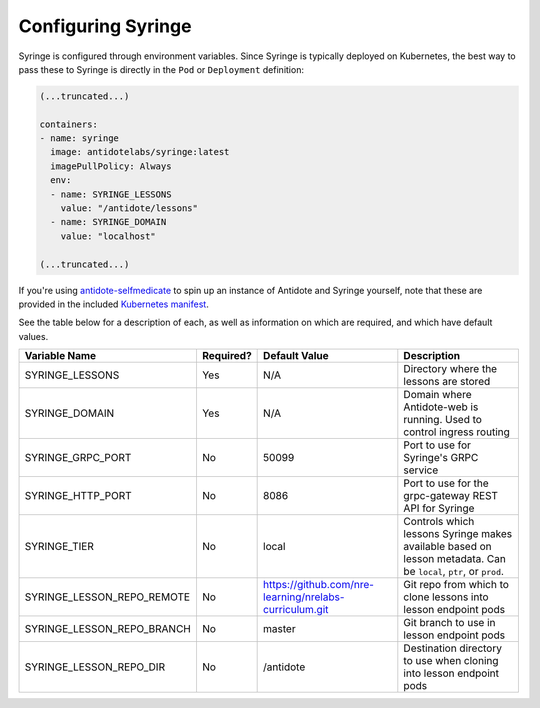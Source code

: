.. _syringe-config:

Configuring Syringe
================================

Syringe is configured through environment variables. Since Syringe is typically deployed on Kubernetes, the best
way to pass these to Syringe is directly in the ``Pod`` or ``Deployment`` definition:

.. code:: yaml

    (...truncated...)

    containers:
    - name: syringe
      image: antidotelabs/syringe:latest
      imagePullPolicy: Always
      env:
      - name: SYRINGE_LESSONS
        value: "/antidote/lessons"
      - name: SYRINGE_DOMAIN
        value: "localhost"

    (...truncated...)

If you're using `antidote-selfmedicate <https://github.com/nre-learning/antidote-selfmedicate>`_ to spin up an instance of Antidote and Syringe yourself, note that these are provided
in the included `Kubernetes manifest <https://github.com/nre-learning/antidote-selfmedicate/blob/master/syringe.yml>`_.



See the table below for a description of each, as well as information on which are required, and which have default values.

+-------------------------------+-----------+--------------------------------------------------------+------------------------------------------------------------------------------------------------------------------+
| Variable Name                 | Required? | Default Value                                          | Description                                                                                                      |
+===============================+===========+========================================================+==================================================================================================================+
| SYRINGE_LESSONS               | Yes       | N/A                                                    | Directory where the lessons are stored                                                                           |
+-------------------------------+-----------+--------------------------------------------------------+------------------------------------------------------------------------------------------------------------------+
| SYRINGE_DOMAIN                | Yes       | N/A                                                    | Domain where Antidote-web is running. Used to control ingress routing                                            |
+-------------------------------+-----------+--------------------------------------------------------+------------------------------------------------------------------------------------------------------------------+
| SYRINGE_GRPC_PORT             | No        | 50099                                                  | Port to use for Syringe's GRPC service                                                                           |
+-------------------------------+-----------+--------------------------------------------------------+------------------------------------------------------------------------------------------------------------------+
| SYRINGE_HTTP_PORT             | No        | 8086                                                   | Port to use for the grpc-gateway REST API for Syringe                                                            |
+-------------------------------+-----------+--------------------------------------------------------+------------------------------------------------------------------------------------------------------------------+
| SYRINGE_TIER                  | No        | local                                                  | Controls which lessons Syringe makes available based on lesson metadata. Can be ``local``, ``ptr``, or ``prod``. |
+-------------------------------+-----------+--------------------------------------------------------+------------------------------------------------------------------------------------------------------------------+
| SYRINGE_LESSON_REPO_REMOTE    | No        | https://github.com/nre-learning/nrelabs-curriculum.git | Git repo from which to clone lessons into lesson endpoint pods                                                   |
+-------------------------------+-----------+--------------------------------------------------------+------------------------------------------------------------------------------------------------------------------+
| SYRINGE_LESSON_REPO_BRANCH    | No        | master                                                 | Git branch to use in lesson endpoint pods                                                                        |
+-------------------------------+-----------+--------------------------------------------------------+------------------------------------------------------------------------------------------------------------------+
| SYRINGE_LESSON_REPO_DIR       | No        | /antidote                                              | Destination directory to use when cloning into lesson endpoint pods                                              |
+-------------------------------+-----------+--------------------------------------------------------+------------------------------------------------------------------------------------------------------------------+
